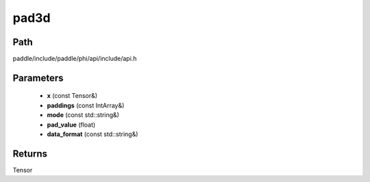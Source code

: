 .. _en_api_paddle_experimental_pad3d:

pad3d
-------------------------------

.. cpp:function:: Tensor pad3d ( const Tensor & x , const IntArray & paddings , const std::string & mode = "constant" , float pad_value = 0.0 , const std::string & data_format = "NCDHW" ) 



Path
:::::::::::::::::::::
paddle/include/paddle/phi/api/include/api.h

Parameters
:::::::::::::::::::::
	- **x** (const Tensor&)
	- **paddings** (const IntArray&)
	- **mode** (const std::string&)
	- **pad_value** (float)
	- **data_format** (const std::string&)

Returns
:::::::::::::::::::::
Tensor
